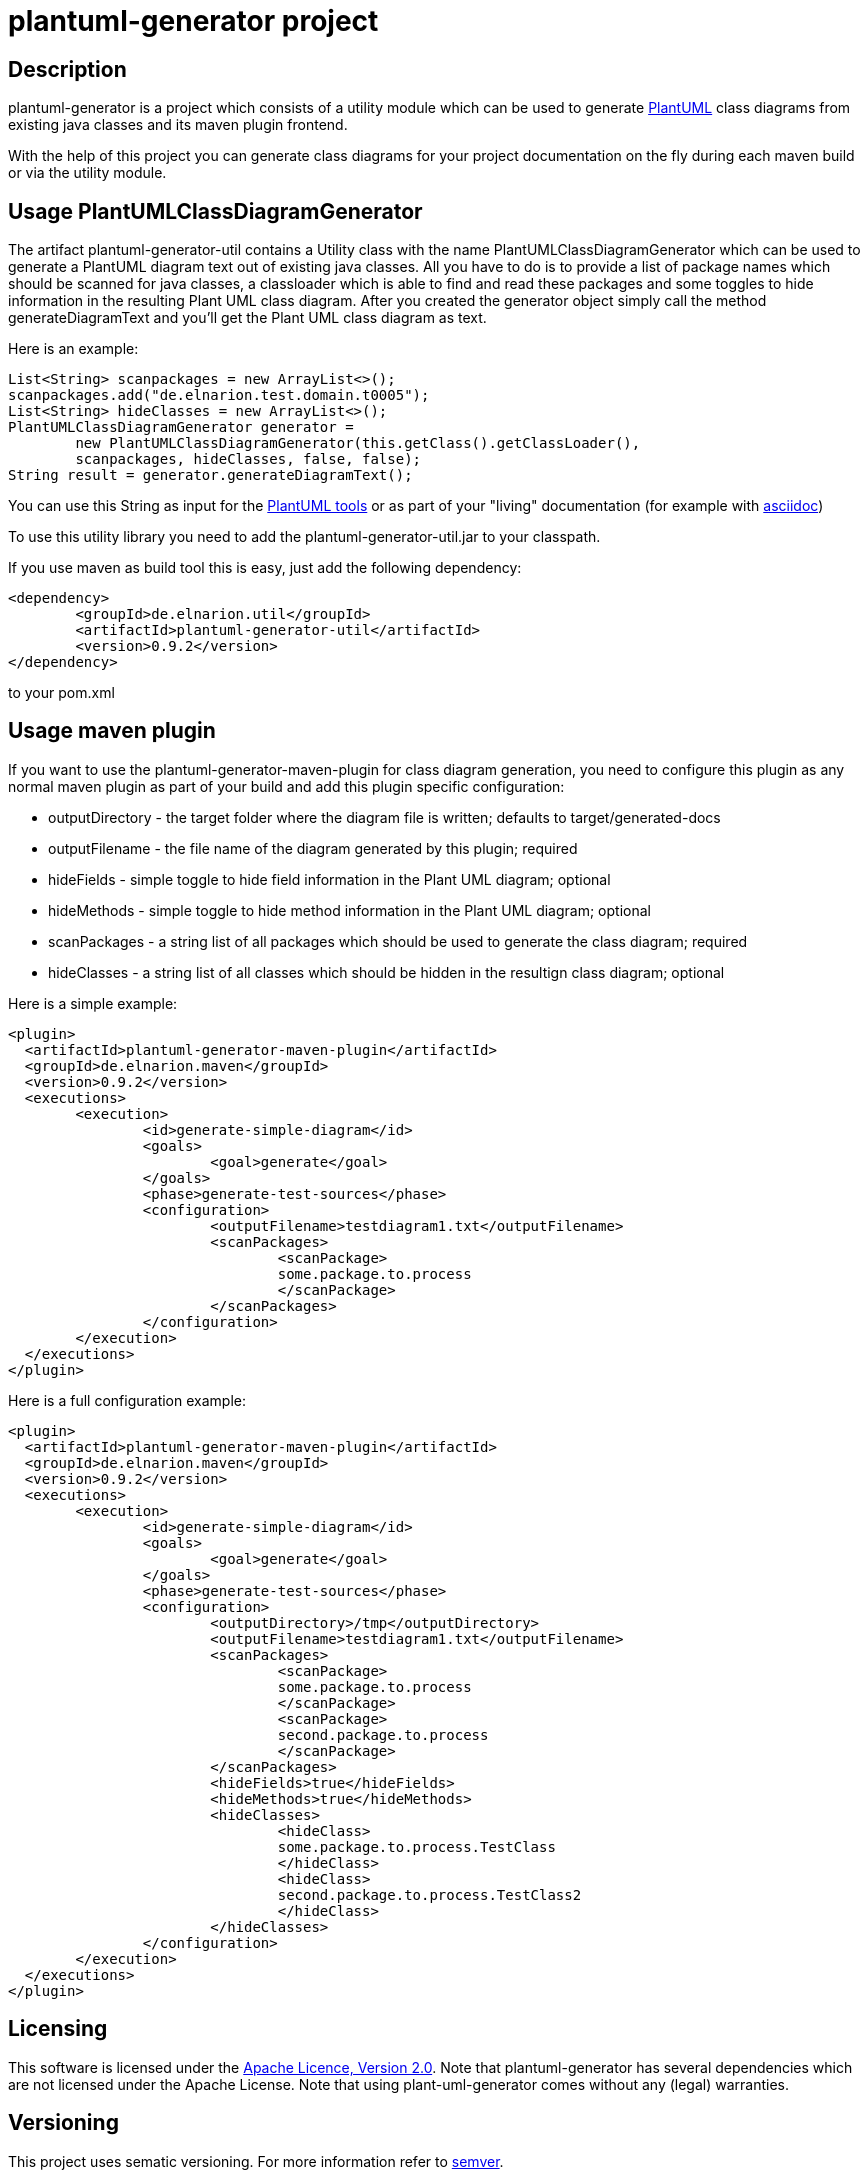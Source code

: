 = plantuml-generator project

== Description 

plantuml-generator is a project which consists of a utility module which can be 
used to generate link:http://plantuml.com/[PlantUML] class diagrams from existing 
java classes and its maven plugin frontend.

With the help of this project you can generate class diagrams for your project
documentation on the fly during each maven build or via the utility module.

== Usage PlantUMLClassDiagramGenerator

The artifact plantuml-generator-util contains a Utility class with the name
PlantUMLClassDiagramGenerator which can be used to generate a PlantUML diagram
text out of existing java classes. All you have to do is to provide a list of
package names which should be scanned for java classes, a classloader which 
is able to find and read these packages and some toggles to hide information in
the resulting Plant UML class diagram. After you created the generator object
simply call the method generateDiagramText and you'll get the Plant UML
class diagram as text.

.Here is an example:
[source,java]
----
List<String> scanpackages = new ArrayList<>();
scanpackages.add("de.elnarion.test.domain.t0005");
List<String> hideClasses = new ArrayList<>();
PlantUMLClassDiagramGenerator generator = 
	new PlantUMLClassDiagramGenerator(this.getClass().getClassLoader(), 
	scanpackages, hideClasses, false, false);
String result = generator.generateDiagramText();
----

You can use this String as input for the link:http://plantuml.com/starting[PlantUML tools]
or as part of your "living" documentation 
(for example with link:http://asciidoc.org/[asciidoc])


To use this utility library you need to add the plantuml-generator-util.jar 
to your classpath. 

If you use maven as build tool this is easy, just add the following dependency:
[source, xml]
----
<dependency>
	<groupId>de.elnarion.util</groupId>
	<artifactId>plantuml-generator-util</artifactId>
	<version>0.9.2</version>
</dependency>		
----
to your pom.xml

== Usage maven plugin

If you want to use the plantuml-generator-maven-plugin for class diagram generation,
you need to configure this plugin as any normal maven plugin as part of your build and 
add this plugin specific configuration:


* outputDirectory -  
  the target folder where the diagram file is written; defaults to target/generated-docs
* outputFilename - 
  the file name of the diagram generated by this plugin; required
* hideFields -
  simple toggle to hide field information in the Plant UML diagram; optional
* hideMethods - 
  simple toggle to hide method information in the Plant UML diagram; optional
* scanPackages -
  a string list of all packages which should be used to generate the class diagram; required
* hideClasses -
  a string list of all classes which should be hidden in the resultign class diagram; optional
  
.Here is a simple example:
[source, xml]
----
<plugin>
  <artifactId>plantuml-generator-maven-plugin</artifactId>
  <groupId>de.elnarion.maven</groupId>
  <version>0.9.2</version>
  <executions>
	<execution>
		<id>generate-simple-diagram</id>
		<goals>
			<goal>generate</goal>
		</goals>
		<phase>generate-test-sources</phase>
		<configuration>
			<outputFilename>testdiagram1.txt</outputFilename>
			<scanPackages>
				<scanPackage>
				some.package.to.process
				</scanPackage>
			</scanPackages>
		</configuration>
	</execution>
  </executions>
</plugin>
----

.Here is a full configuration example:
[source, xml]
----
<plugin>
  <artifactId>plantuml-generator-maven-plugin</artifactId>
  <groupId>de.elnarion.maven</groupId>
  <version>0.9.2</version>
  <executions>
	<execution>
		<id>generate-simple-diagram</id>
		<goals>
			<goal>generate</goal>
		</goals>
		<phase>generate-test-sources</phase>
		<configuration>
			<outputDirectory>/tmp</outputDirectory>
			<outputFilename>testdiagram1.txt</outputFilename>
			<scanPackages>
				<scanPackage>
				some.package.to.process
				</scanPackage>
				<scanPackage>
				second.package.to.process
				</scanPackage>
			</scanPackages>
			<hideFields>true</hideFields>
			<hideMethods>true</hideMethods>
			<hideClasses>
				<hideClass>
				some.package.to.process.TestClass
				</hideClass>
				<hideClass>
				second.package.to.process.TestClass2
				</hideClass>
			</hideClasses>
		</configuration>
	</execution>
  </executions>
</plugin>
----


== Licensing

This software is licensed under the http://www.apache.org/licenses/LICENSE-2.0.html[Apache Licence, Version 2.0]. 
Note that plantuml-generator has several dependencies which are not licensed under the 
Apache License. 
Note that using plant-uml-generator comes without any (legal) warranties.

== Versioning

This project uses sematic versioning. 
For more information refer to http://semver.org/[semver].

== Changelog

This plugin has a dedicated 
link:https://github.com/devlauer/plantuml-generator/blob/master/Changelog.adoc[Changelog].

== Reporting bugs and feature requests

Use GitHub issues to create your issues.

== Source

Latest and greatest source of plantuml-generator can be found on 
https://github.com/devlauer/plantuml-generator[GitHub]. Fork it!
